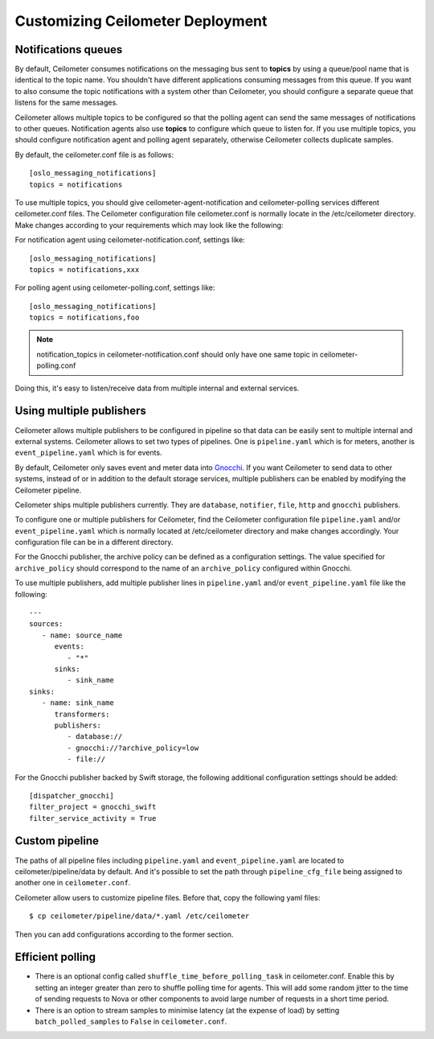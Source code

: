..
      Licensed under the Apache License, Version 2.0 (the "License"); you may
      not use this file except in compliance with the License. You may obtain
      a copy of the License at

          http://www.apache.org/licenses/LICENSE-2.0

      Unless required by applicable law or agreed to in writing, software
      distributed under the License is distributed on an "AS IS" BASIS, WITHOUT
      WARRANTIES OR CONDITIONS OF ANY KIND, either express or implied. See the
      License for the specific language governing permissions and limitations
      under the License.

.. _customizing_deployment:

===================================
 Customizing Ceilometer Deployment
===================================

Notifications queues
====================

.. index::
   double: customizing deployment; notifications queues; multiple topics

By default, Ceilometer consumes notifications on the messaging bus sent to
**topics** by using a queue/pool name that is identical to the
topic name. You shouldn't have different applications consuming messages from
this queue. If you want to also consume the topic notifications with a system
other than Ceilometer, you should configure a separate queue that listens for
the same messages.

Ceilometer allows multiple topics to be configured so that the polling agent can
send the same messages of notifications to other queues. Notification agents
also use **topics** to configure which queue to listen for. If
you use multiple topics, you should configure notification agent and polling
agent separately, otherwise Ceilometer collects duplicate samples.

By default, the ceilometer.conf file is as follows::

   [oslo_messaging_notifications]
   topics = notifications

To use multiple topics, you should give ceilometer-agent-notification and
ceilometer-polling services different ceilometer.conf files. The Ceilometer
configuration file ceilometer.conf is normally locate in the /etc/ceilometer
directory. Make changes according to your requirements which may look like
the following::

For notification agent using ceilometer-notification.conf, settings like::

   [oslo_messaging_notifications]
   topics = notifications,xxx

For polling agent using ceilometer-polling.conf, settings like::

   [oslo_messaging_notifications]
   topics = notifications,foo

.. note::

   notification_topics in ceilometer-notification.conf should only have one same
   topic in ceilometer-polling.conf

Doing this, it's easy to listen/receive data from multiple internal and external services.

..  _publisher-configuration:

Using multiple publishers
=========================

.. index::
   double: customizing deployment; multiple publishers

Ceilometer allows multiple publishers to be configured in pipeline so that
data can be easily sent to multiple internal and external systems. Ceilometer
allows to set two types of pipelines. One is ``pipeline.yaml`` which is for
meters, another is ``event_pipeline.yaml`` which is for events.

By default, Ceilometer only saves event and meter data into Gnocchi_. If you
want Ceilometer to send data to other systems, instead of or in addition to
the default storage services, multiple publishers can be enabled by modifying
the Ceilometer pipeline.

Ceilometer ships multiple publishers currently. They are ``database``,
``notifier``, ``file``, ``http`` and ``gnocchi`` publishers.

.. _Gnocchi: http://gnocchi.xyz

To configure one or multiple publishers for Ceilometer, find the Ceilometer
configuration file ``pipeline.yaml`` and/or ``event_pipeline.yaml`` which is
normally located at /etc/ceilometer directory and make changes accordingly.
Your configuration file can be in a different directory.

For the Gnocchi publisher, the archive policy can be defined as a configuration
settings. The value specified for ``archive_policy`` should correspond to the
name of an ``archive_policy`` configured within Gnocchi.

To use multiple publishers, add multiple publisher lines in ``pipeline.yaml`` and/or
``event_pipeline.yaml`` file like the following::

   ---
   sources:
      - name: source_name
         events:
            - "*"
         sinks:
            - sink_name
   sinks:
      - name: sink_name
         transformers:
         publishers:
            - database://
            - gnocchi://?archive_policy=low
            - file://


For the Gnocchi publisher backed by Swift storage, the following additional
configuration settings should be added::

    [dispatcher_gnocchi]
    filter_project = gnocchi_swift
    filter_service_activity = True

Custom pipeline
===============

The paths of all pipeline files including ``pipeline.yaml`` and ``event_pipeline.yaml``
are located to ceilometer/pipeline/data by default. And it's possible to set the
path through ``pipeline_cfg_file`` being assigned to another one in ``ceilometer.conf``.

Ceilometer allow users to customize pipeline files. Before that, copy the following
yaml files::

    $ cp ceilometer/pipeline/data/*.yaml /etc/ceilometer

Then you can add configurations according to the former section.

Efficient polling
=================

- There is an optional config called ``shuffle_time_before_polling_task``
  in ceilometer.conf. Enable this by setting an integer greater than zero to
  shuffle polling time for agents. This will add some random jitter to the time
  of sending requests to Nova or other components to avoid large number of
  requests in a short time period.
- There is an option to stream samples to minimise latency (at the
  expense of load) by setting ``batch_polled_samples`` to ``False`` in
  ``ceilometer.conf``.
